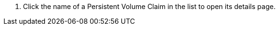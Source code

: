 // :ks_include_id: fd9a9a3e2e00439cb6d91dd990d83b23
. Click the name of a Persistent Volume Claim in the list to open its details page.